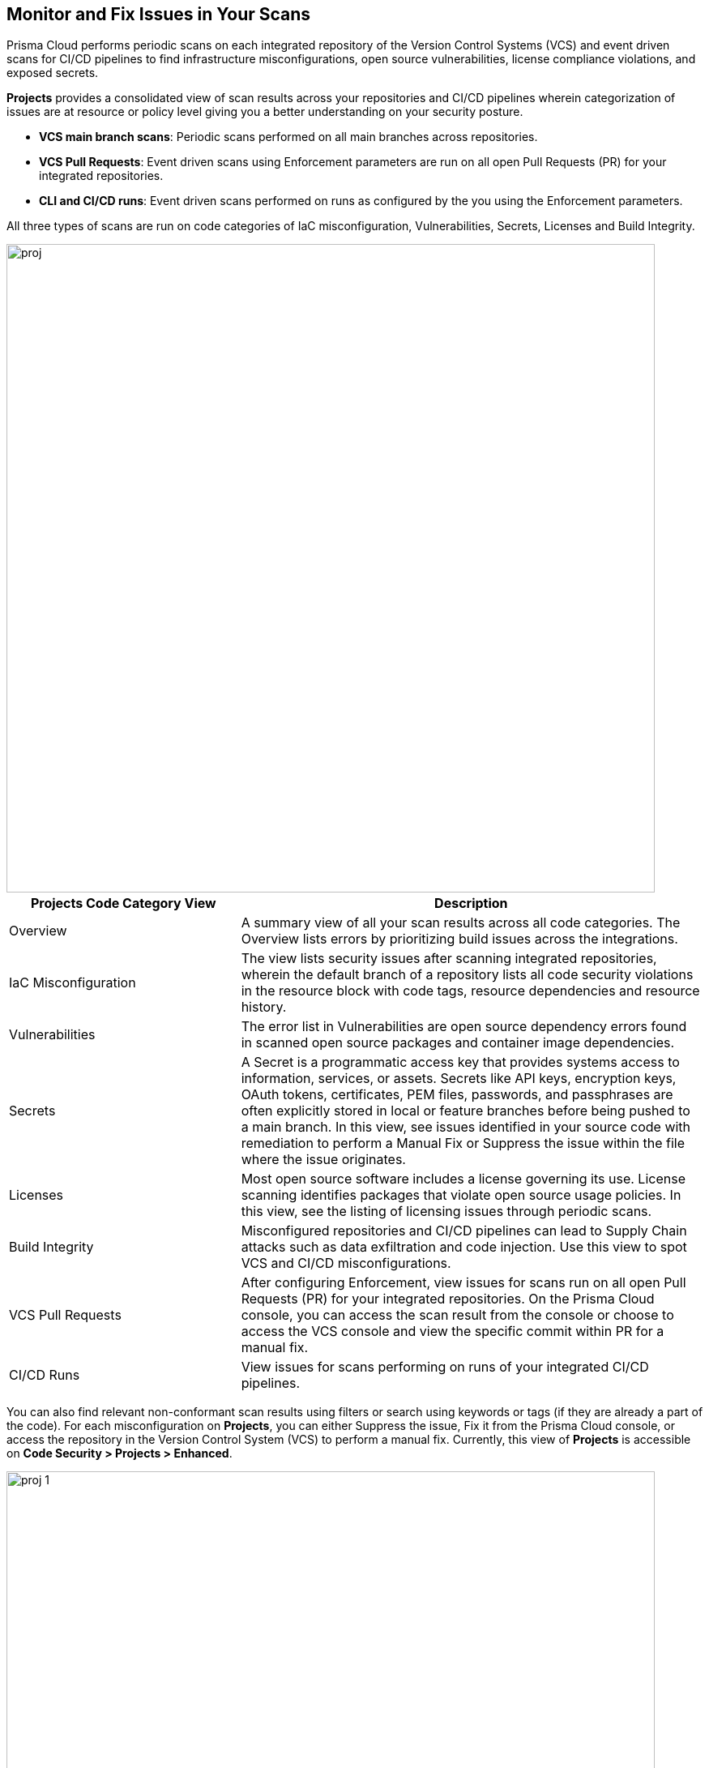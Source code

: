 == Monitor and Fix Issues in Your Scans

toc::[]

Prisma Cloud performs periodic scans on each integrated repository of the Version Control Systems (VCS) and event driven scans for CI/CD pipelines to find infrastructure misconfigurations, open source vulnerabilities, license compliance violations, and exposed secrets.

*Projects* provides a consolidated view of scan results across your repositories and CI/CD pipelines wherein categorization of issues are at resource or policy level giving you a better understanding on your security posture.

* *VCS main branch scans*: Periodic scans performed on all main branches across repositories.
* *VCS Pull Requests*: Event driven scans using Enforcement parameters are run on all open Pull Requests (PR) for your integrated repositories.
* *CLI and CI/CD runs*: Event driven scans performed on runs as configured by the you using the Enforcement parameters.

All three types of scans are run on code categories of IaC misconfiguration, Vulnerabilities, Secrets, Licenses and Build Integrity.

image::proj.png[width=800]

[cols="1,2", options="header"]
|===

| Projects Code Category View
| Description

|Overview
|A summary view of all your scan results across all code categories. The Overview lists errors by prioritizing build issues across the integrations.

|IaC Misconfiguration
|The view lists security issues after scanning integrated repositories, wherein the default branch of a repository lists all code security violations in the resource block with code tags, resource dependencies and resource history.

|Vulnerabilities
|The error list in Vulnerabilities are open source dependency errors found in scanned open source packages and container image dependencies.

|Secrets
|A Secret is a programmatic access key that provides systems access to information, services, or assets. Secrets like API keys, encryption keys, OAuth tokens, certificates, PEM files, passwords, and passphrases are often explicitly stored in local or feature branches before being pushed to a main branch. In this view, see issues identified in your source code with remediation to perform a Manual Fix or Suppress the issue within the file where the issue originates.

|Licenses
|Most open source software includes a license governing its use. License scanning identifies packages that violate open source usage policies. In this view, see the listing of licensing issues through periodic scans.

|Build Integrity
|Misconfigured repositories and CI/CD pipelines can lead to Supply Chain attacks such as data exfiltration and code injection. Use this view to spot VCS and CI/CD misconfigurations.

|VCS Pull Requests
| After configuring Enforcement, view issues for scans run on all open Pull Requests (PR) for your integrated repositories. On the Prisma Cloud console, you can access the scan result from the console or choose to access the VCS console and view the specific commit within PR for a manual fix.

|CI/CD Runs
|View issues for scans performing on runs of your integrated CI/CD pipelines.

|===

You can also find relevant non-conformant scan results using filters or search using keywords or tags (if they are already a part of the code).
For each misconfiguration on *Projects*, you can either Suppress the issue, Fix it from the Prisma Cloud console, or access the repository in the Version Control System (VCS) to perform a manual fix.
Currently, this view of *Projects* is accessible on *Code Security > Projects > Enhanced*.

image::proj-1.png[width=800]

=== Resource Blocks

All issues are viewable as a resource on *Projects* across code category views.

* *Resource Block*
+
After periodic scans on resources, Prisma Cloud generates contextualized scanned results of each resource as a resource block. Scan results are  vulnerabilities in the code or code errors found within the resource.
Each resource block displays only five issues by default. *Show More* helps you display more issues within the resource.

//* *Policy Block*
//+
//After periodic scans, Prisma Cloud generates a policy block. Within it is contextualized scan results with names and lists of all the resources violating the policy. For event based scans on CI/CD and PR, you will see issues within a policy block.
//+
//NOTE: In Vulnerabilities, the grouping of policy blocks is according to the specific CVE severity.

==== Types of Resource Blocks

Each code category can generate either a resource or a policy block. For understanding the types of blocks corresponding to the code category see the table.

[cols="1,1,1,1,1,1", options="header"]
|===

|Resource Type/ Code Category
|IaC Misconfiguration
|Vulnerabilities
|Licenses
|Secrets
|Build Integrity

|IaC Resource
|✔️
|✔️
|✔️
|
|

|Package
|
|✔️
|✔️
|
|

|File
|
|
|
|✔️
|

|Git Repository
|
|
|
|
|✔️

|Git Organization
|
|
|
|
|✔️

|CI/CD pipeline
|
|
|
|
|✔️

|===

* *IaC Misconfiguration Resource Block*
+
For each IaC misconfiguration issue, there is an extensive information in the resource block.
+
image::proj-2.png[width=600]
+
1. *Resource Name and Path*: Displays the resource name and it's code path.
+
2. *Total number of Issues*: Displays the total number of issues identified in the resource.
+
3. *Additional Information*: Displays columns of the information regarding the issue.
+
* *Repository*: See the repository path.
+
* *Policy*: See details on the non-conformant policy with the severity level.
+
* *Labels*: Each issue has a corresponding label.
+
** *Has Fix*: The issue will display this label if it has an automated fix provided by Prisma Cloud.
+
** *Custom Policy*: The issue will display this label if it originated from a custom policy.
+
* *Git User*: The name of last contributing Git user before identifying the issue.
+
* *First Detected*: The timestamp of the issue when found.


* *Vulnerabilities Resource Block*
+
As a vulnerabilities issue, there is an extensive information in the resource block on vulnerable package.
+
image::proj-3.png[width=800]
+
1. *Package Name and Path*: Displays the package name and it's code path.
+
2. *Total number of Issues*: Displays the total number of issues identified in the package.
+
3. *Additional Information*: Displays columns of the information regarding the issue.
+
* *CVE*: Displays the CVE name and the severity level of the violation.
+
* *Package*: View the violated package while identifying if the package is a `Root` or a dependent `package`. If the CVE exposed by a dependent package, you can see the name of the dependent package.
+
* *Root fix version*: Displays the recommended fix version for the root package to update.
+
* *CVSS*: Displays the Common Vulnerability Scoring System (CVSS).
+
* *Risk Factors*: Displays the risk factor of the CVE using Prisma Cloud defined values. The values range is Has Fix, Attach Complexity, DoS, Attack Vector, and Remote Execution.
+
* *First Detected*: The timestamp of the issue when found.


* *Secrets Resource Block*
+
As a secrets issue scans are run on files than a repository. Therefore, you will see information on issues with the file in the resource block.
+
image::proj-4.png[width=800]
+
1. *Secret Name and Path*: Displays the repository name and it's code path.
+
2. *Total number of Issues*: Displays the total number of issues identified in the file.
+
3. *Additional Information*: Displays columns of the information regarding the issue.
+
* *Secret type*: Displays the severity level of the exposed secret in the code.
+
* *Risk Factors*: For Secrets there are three types of risk factors.
+
** *Private or Public*: Identifies if the repository storing the secret is publicly accessible or is private.
+
** *Last Modified By*: The name of last contributing user before identifying the issue.
+
** *Modified On*: The last modification date of the relevant code.
+
* *First Detected*: The timestamp of the issue when found.


* *Licensing Resource Block*
+
As a licensing issue, there is an extensive information in the resource block for a packages using the open source licensing.
+
image::proj-5.png[width=800]
+
1. *Package Name and Path*: Displays the package name and it's code path.
+
2. *Total number of Issues*: Displays the total number of issues identified in the package.
+
3. *Additional Information*: Displays columns of the information regarding the issue.
+
* *Repository*: See the repository path.
+
* *Policy*: Displays severity of the policy violation when using an open source licensing package.
+
* *License Type*: Displays the origin of license if it is originating from the root package or the a dependent package.
+
* *Package*: The name of package.
+
* *First Detected*: The timestamp of the issue when found.


* *Build Integrity Resource Block*
+
As a Build Integrity issue, there is an extensive information in the resource block.
+
image::proj-6.png[width=800]
+
1. *Branch Name and Path*: Displays the branch name and it's code path.
+
2. *Total number of Issues*: Displays the total number of issues identified in the repository.
+
3. *Additional Information*: Displays columns of the information regarding the issue.
+
* *Policy*: Displays the severity level of non-conformant policy in the code.
+
* *First Detected*: The timestamp of the issue when found.

=== Resource Explorer and Fix Cart

In helping you make educated decision, Prisma Cloud provides you with granular information on each issue within Resource Explorer. Later each of the issues are remediated on Fix Cart.

==== Resource Explorer

The information on Resource Explorer enables you to make an educated decision on the security violation and understand if the violation has any connection as a dependency on other resources within the repository while exploring the change log of the resource.
You can view this contextualized information across four tabs.

* *Details*: Helps you understand the connection between resources while enabling you to make informed decisions if the connection is at risk or if it is necessary.
+
image::proj-7.png[width=400]

* *Issues*: Enables you to review security issues across all resource types with the package severity threshold and utilize the information to either fix, suppress or manually add a fix to the issue.
+
//image::proj-8.png[width=600]

* *History*: Explore detailed information about a resource, including suppression, change logs and fixes.
+
image::proj-9.png[width=600]

* *Traceability*: Explore and monitor connections between build-time and runtime resources.
//+
//image::[width=600]
+
The support for History and Traceability is currently only IaC resources, and the support for Errors is currently only available for packages.

==== Fix Cart

A Fix Cart displays the issues you choose to fix before creating a Pull Request.

image::proj-10.png[width=800]

See xref:fix-issues-in-a-scan-result.adoc[Fix Issues in Scan] to know more on how to add issues to a fix cart.

[#filter-scan-results]
==== Filter Scan Results

Prisma Cloud enables you to filter your scan results across all code categories. You can filter your scan results across five default filters.

* <<repositories-,Repositories>>
* <<branch-,Branch>>
* <<code-categories,Code Categories>>
* <<issue-status,Issue Status>>
* <<severities-,Severities>>
* <<add-filter, Add Filter>>

[#repositories-]
===== Repositories

A list of integrated repositories.

image::proj-14.png[width=800]

[#branch-]
===== Branch

A list of the supported branches of a VCS branch scan. Currently, the repository’s default branch is selected by default and cannot be configured. This configuration is applicable for views - Overview, IaC Misconfiguration, Vulnerabilities, Secrets, Licenses, and Build Integrity.

image::proj-15.png[width=800]

[#code-categories]
===== Code Categories

A Category filters resources according to Build Integrity, Compute, Drift, General, IAM, Kubernetes, Licenses, Monitoring, Networking, Public, Secrets, Storage, and Vulnerabilities.
During the time of repositories integration on Prisma Cloud Code Security, your defined Categories associated with the repositories also help with filters.

image::proj-13.png[width=600]

[#issue-status]
===== Issue Status

Status for each scanned repository is created based on the non-conformance to a policy. The repository status can be further filtered as Errors, Suppressed and Passed.

image::proj-11.png[width=800]

[cols="1,2", options="header"]
|===

|Status
|Description

|Error
|A resource appears with an error status when it is non-conformant to a policy.

|Passed
|A resource that has conformant policies or may have a history of fixed errors.

|Suppressed
|A resource previously appeared with a non-conformant policy but is suppressed with a Suppress action. To suppress a non-conformant policy in a resource is when you absolve the scanned result with a definitive explanation indicating the non-conformance to be not problematic.

|Fix Pending
|A fix awaiting a PR merge in your VCS console.

|===

Your scanned resources appear on *Code Security > Projects* with an active Error filter by default. You can choose to add more filters or remove the Error filter.

[#severities-]
===== Severities

A Severities indicates an impact on a non-conformant resource in your repository. Resources can be filtered as Critical,High, Medium, Low and Informational in severity.

image::proj-12.png[width=800]

[#add-filter]
===== Add Filter

You can add additional filters to the default views or create granular customization for your custom view using these filters.

[cols="1,2", options="header"]
|===
|Filter
|Description

|Git Users
|A list of Git users who contribute to the code of the selected repositories.

|Vulnerability Risk Factors
|Filters issues as - Has Fix, Attack Complexity, DoS, Attack Vector, and Remote Execution.

|IaC Categories
|Filters resources according to General, Compute, Drift, IAM, Kubernetes, Monitoring, Networking, Public, and Storage. During the time of repositories integration on Prisma Cloud Code Security, your defined categories associated with the repositories also help with this filter.

|Secrets Risk Factor
|Filters secrets issues using the risk factors of Public or Private Repository. You can select a single or both risk factors at a time.

|File Types
|Filters issues using the list of supported file formats.

|IaC Labels
|Filters resources as - Has Fix or Custom Policy.

|IaC Tags
|Filters issues using the tags used in the resources.

|===

In this example, you see *Git Users* filter added to *Overview*.

image::proj-add-filter.gif[width=800]

[#other-actions-scan-results]
==== Other Actions on Scan Results

On *Code Security > Projects > More Actions*, you can perform additional actions to enable you to view richer scan results of your repositories.

image::proj-16.png[width=800]

* *Scan Now*
+
You can always initiate a manual scan across your repositories to view the latest scan results. On Prisma Cloud, when you access *Code Security > Projects*, you will see the latest scan results that are periodically performed. A manual scan is recommended when you have integrated a new repository and would like to see the scan results immediately. Alternatively, you can perform a manual scan when implementing a violation fix.

* xref:../finetune-configuration-settings/finetune-configuration-settings.adoc[*Code Security Configuration*]
+
After your code repositories are integrated, you can modify the configuration to specify how Prisma Cloud scans your code.

* xref:../development-pipelines/enforcement.adoc[*Enforcement*]
+
Enforcement enables you to configure code review scan parameters in your repositories and customize violation failures and comments. Enforcement configurations scan every commit into your repository and suggest fixes if any violation is detected. This is in addition to the scan that Prisma Cloud periodically performs on your repositories.

* xref:../iac-tag-and-trace.adoc[*Manage Tags*]
+
You can manage tags and tag rules for all resources with assigned repositories integrated on Prisma Cloud for governance and monitoring or enforcing policies for provisioned resources. You can enable, disable, and edit tags for any cloud resource, except auto-generated trace tags (yor_trace) on the Prisma Cloud console.

